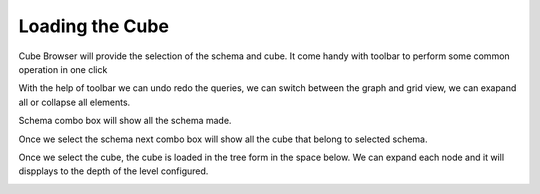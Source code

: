 Loading the Cube
================

Cube Browser will provide the selection of the schema and cube. It come handy with toolbar to perform some common operation in one click

.. image::  images/data_browser1.png
   :scale: 65

With the help of toolbar we can undo redo the queries, we can switch between the graph and grid view, we can exapand all or collapse all elements.

Schema combo box will show all the schema made.

.. image::  images/d_browser1.png
   :scale: 65

Once we select the schema next combo box will show all the cube that belong to selected schema.

.. image::  images/d_browser2.png
   :scale: 65

Once we select the cube, the cube is loaded in the tree form in the space below. We can expand each node and it will dispplays to the depth of the level configured.

.. image::  images/d_browser3.png
   :scale: 65

